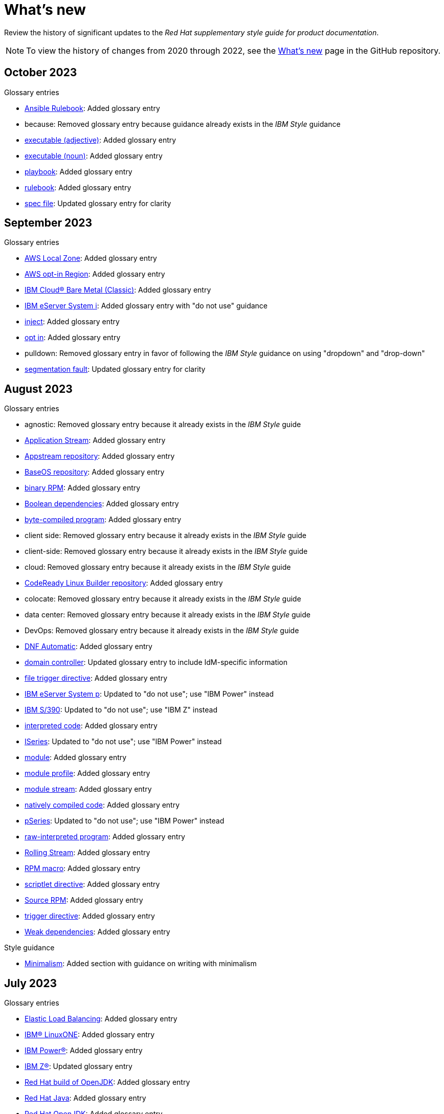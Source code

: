 [[whats-new]]
= What's new

////
Instructions:
- Wait until a month is over to include its entries
- Only include updates that are significant, not just cleanup, formatting, or typo fixes.
- Order entries alphabetically (not chronologically)
////

Review the history of significant updates to the _Red Hat supplementary style guide for product documentation_.

[NOTE]
====
To view the history of changes from 2020 through 2022, see the link:https://github.com/redhat-documentation/supplementary-style-guide/blob/main/HISTORY.md[What's new] page in the GitHub repository.
====

// TEMPLATE:
//
// [[TODO-2023]]
// == TODO 2023
//
// .Glossary entries
// * TODO
//
// .Style guidance
// * TODO
//
// .Other updates
// * TODO

[[october-2023]]
== October 2023
//
.Glossary entries
* xref:ansible-rulebook[Ansible Rulebook]: Added glossary entry
* because: Removed glossary entry because guidance already exists in the _IBM Style_ guidance
* xref:executable-adj[executable (adjective)]: Added glossary entry
* xref:executable[executable (noun)]: Added glossary entry
* xref:playbook[playbook]: Added glossary entry
* xref:rulebook[rulebook]: Added glossary entry
* xref:spec-file[spec file]: Updated glossary entry for clarity
//
//.Style guidance

//
// .Other updates
// * TODO

[[september-2023]]
== September 2023

.Glossary entries
* xref:aws-local-zone[AWS Local Zone]: Added glossary entry
* xref:aws-opt-in-region[AWS opt-in Region]: Added glossary entry
* xref:ibm-cloud-bare-metal[IBM Cloud® Bare Metal (Classic)]: Added glossary entry
* xref:ibm-eserver-system-i[IBM eServer System i]: Added glossary entry with "do not use" guidance
* xref:inject[inject]: Added glossary entry
* xref:opt-in[opt in]: Added glossary entry
* pulldown: Removed glossary entry in favor of following the _IBM Style_ guidance on using "dropdown" and "drop-down"
* xref:segmentation-fault[segmentation fault]: Updated glossary entry for clarity

[[august-2023]]
== August 2023

.Glossary entries
* agnostic: Removed glossary entry because it already exists in the _IBM Style_ guide
* xref:application-stream[Application Stream]: Added glossary entry
* xref:appstream-repository[Appstream repository]: Added glossary entry
* xref:baseos-repository[BaseOS repository]: Added glossary entry
* xref:binary-rpm[binary RPM]: Added glossary entry
* xref:boolean-dependencies[Boolean dependencies]: Added glossary entry
* xref:byte-compiled-program[byte-compiled program]: Added glossary entry
* client side: Removed glossary entry because it already exists in the _IBM Style_ guide
* client-side: Removed glossary entry because it already exists in the _IBM Style_ guide
* cloud: Removed glossary entry because it already exists in the _IBM Style_ guide
* xref:codeready-linux-builder-repository[CodeReady Linux Builder repository]: Added glossary entry
* colocate: Removed glossary entry because it already exists in the _IBM Style_ guide
* data center: Removed glossary entry because it already exists in the _IBM Style_ guide
* DevOps: Removed glossary entry because it already exists in the _IBM Style_ guide
* xref:dnf-automatic[DNF Automatic]: Added glossary entry
* xref:domain-controller[domain controller]: Updated glossary entry to include IdM-specific information
* xref:file-trigger-directive[file trigger directive]: Added glossary entry
* xref:ibm-eserver-system-p[IBM eServer System p]: Updated to "do not use"; use "IBM Power" instead
* xref:ibm-s-390[IBM S/390]: Updated to "do not use"; use "IBM Z" instead
* xref:interpreted-code[interpreted code]: Added glossary entry
* xref:iseries[ISeries]: Updated to "do not use"; use "IBM Power" instead
* xref:module[module]: Added glossary entry
* xref:module-profile[module profile]: Added glossary entry
* xref:module-stream[module stream]: Added glossary entry
* xref:natively-compiled-code[natively compiled code]: Added glossary entry
* xref:pseries[pSeries]: Updated to "do not use"; use "IBM Power" instead
* xref:raw-interpreted-program[raw-interpreted program]: Added glossary entry
* xref:rolling-stream[Rolling Stream]: Added glossary entry
* xref:rpm-macro[RPM macro]: Added glossary entry
* xref:scriptlet-directive[scriptlet directive]: Added glossary entry
* xref:source-rpm[Source RPM]: Added glossary entry
* xref:trigger-directive[trigger directive]: Added glossary entry
* xref:weak-dependencies[Weak dependencies]: Added glossary entry

.Style guidance
* xref:minimalism[Minimalism]: Added section with guidance on writing with minimalism

// .Other updates
// * TODO

[[july-2023]]
== July 2023

.Glossary entries
* xref:elb[Elastic Load Balancing]: Added glossary entry
* xref:ibm-linuxone[IBM® LinuxONE]: Added glossary entry
* xref:ibm-power[IBM Power®]: Added glossary entry
* xref:ibm-z[IBM Z®]: Updated glossary entry
* xref:red-hat-build-openjdk[Red Hat build of OpenJDK]: Added glossary entry
* xref:red-hat-java[Red Hat Java]: Added glossary entry
* xref:red-hat-openjdk[Red Hat OpenJDK]: Added glossary entry
* xref:s390x[s390x]: Added glossary entry

.Style guidance
* xref:non-breaking-spaces[Non-breaking spaces]: Updated to clarify why non-breaking spaces should be used
* xref:titles-and-headings[Titles and headings]: Added guidance to use sentence-style capitalization for titles and headings
* xref:user-interface-elements[User interface elements]: Updated to clarify not to use bold text if an element is not labeled in the user interface
* xref:user-replaced-values[User-replaced values]: Updated to provide guidance on using user-replaced values in example output

.Other updates
* Updated the guide to enable clickable section headings.
* Added a xref:_pdf_version[downloadable PDF version] of the guide.

[[june-2023]]
== June 2023

.Glossary entries
* xref:ansible-playbook[Ansible Playbook]: Updated glossary entry for preferred spelling
* xref:bimodal-it[bimodal IT]: Updated glossary entry to include link to the Gartner website
* xref:bimonthly[bimonthly]: Updated to "do not use" because the term can be ambiguous
* xref:biweekly[biweekly]: Updated to "do not use" because the term can be ambiguous
* xref:codebase[codebase]: Added glossary entry
* xref:sos-report[sos report]: Added glossary entry
* xref:sosreport[sosreport]: Added glossary entry

.Other updates
* Added a xref:_0_9[0-9] section and moved entries starting with a number to it.
* Added links to the new Red{nbsp}Hat link:https://redhat-documentation.github.io/accessibility-guide/[_Getting started with accessibility for writers_] guide.
* Removed the _Cloud services guidelines_ heading, since all guidelines under it were applicable to all product documentation. Redistributed its guidelines to other sections:
** Moved xref:accessibility[Accessibility] to its own top-level section.
** Moved the _Localization_ guideline to a note in xref:conversational-style[Conversational style].
** Moved xref:microcopy[Microcopy] to xref:graphical-interfaces[Graphical interfaces].
** Moved xref:screenshots[Screenshots] to xref:graphical-interfaces[Graphical interfaces].
* Renamed _Symbols_ to xref:_special_characters[Special characters].
* Updated the guide to use a new look and feel.

[[may-2023]]
== May 2023

.Glossary entries
* xref:bit-64-arm[64-bit ARM]: Added glossary entry
* xref:bit-64-x86[64-bit x86]: Added glossary entry
* xref:aarch64[AArch64]: Added glossary entry
* xref:_aarch64[aarch64]: Added glossary entry
* xref:AMD64[AMD64]: Updated description
* xref:amd64[amd64]: Added glossary entry
* xref:arm64[ARM64]: Added glossary entry
* xref:_arm64[arm64]: Added glossary entry
* xref:intel-64[Intel 64]: Added glossary entry
* xref:softirq[softirq]: Added glossary entry
* xref:x86_64[x86_64]: Added glossary entry

.Style guidance
* xref:external-links[External links]: Updated to clarify what an external link is

[[april-2023]]
== April 2023

.Glossary entries
* xref:apache-web-server[Apache web server]: Updated to remove extraneous IdM definitions
* xref:certificate-authority[certificate authority]: Renamed from "certificate authorities", and updated to remove extraneous IdM definitions
* xref:domain-controller[domain controller]: Updated to remove extraneous IdM definitions
* xref:kerberos-protocol[Kerberos protocol]: Updated to remove extraneous IdM definitions
* xref:kerberos-realm[Kerberos realm]: Updated to remove extraneous IdM definitions
* xref:posix-attributes[POSIX attributes]: Updated to remove extraneous IdM definitions
* xref:web-server[web server]: Updated to remove extraneous IdM definitions

.Other updates
* Added a xref:non-breaking-spaces[non-breaking space] between "Red" and "Hat" in each occurrence within the guide.
* xref:shortdesc[Short descriptions]: Added guidance on writing _short descriptions_ (also known as _abstracts_).


[[march-2023]]
== March 2023

.Glossary entries
* xref:devfile[devfile]: Added glossary entry

.Other updates
* Updated examples throughout the guide to use a consistent order of "For _<information>_, see _<link>_" when referencing other resources.

[[february-2023]]
== February 2023

.Glossary entries
* xref:foreman[Foreman]: Updated to remove outdated guidance
* xref:session-persistence[session persistence]: Added glossary entry
* xref:sticky-bit[sticky bit]: Added glossary entry
* xref:sticky-session[sticky session]: Added glossary entry
* xref:want[want]: Updated to "use with caution"
* xref:we-suggest[we suggest]: Updated to remove outdated guidance

.Other updates
* Added a xref:whats-new[What's new] section to list what has changed with this guide each month.

[[january-2023]]
== January 2023

.Glossary entries
* xref:assisted-installer[Assisted Installer]: Added glossary entry
* xref:basic-http-authentication[Basic HTTP authentication]: Added glossary entry
* xref:bytecode[bytecode]: Added glossary entry
* xref:developer-preview[Developer Preview]: Added glossary entry
* xref:kubernetes[Kubernetes]: Added glossary entry
* through: Removed glossary entry in favor of following the _IBM Style_ guidance on number ranges

.Style guidance
* xref:developer-preview-guidance[Developer Preview]: Added guidance on documenting Developer Preview features
* xref:non-breaking-spaces[Non-breaking spaces]: Added guidance on using a non-breaking space between "Red" and "Hat"
